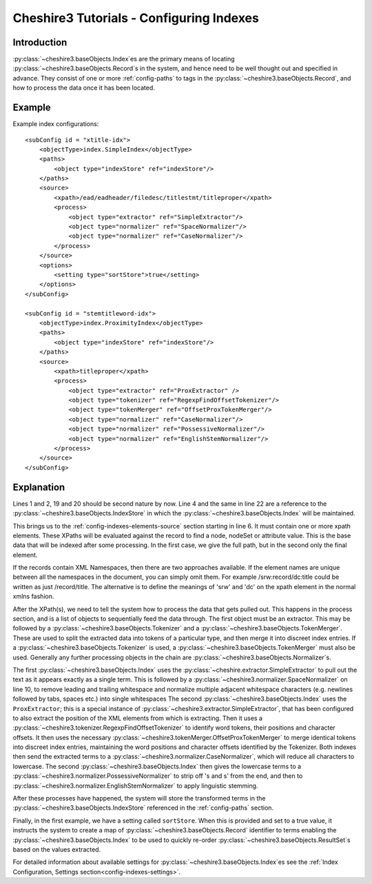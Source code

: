 Cheshire3 Tutorials - Configuring Indexes
=========================================

.. highlight:: xml
   :linenothreshold: 5


Introduction
------------

:py:class:`~cheshire3.baseObjects.Index`\ es are the primary means of locating
:py:class:`~cheshire3.baseObjects.Record`\ s in the system, and hence need to
be well thought out and specified in advance. They consist of one or more
:ref:`config-paths` to tags in the :py:class:`~cheshire3.baseObjects.Record`,
and how to process the data once it has been located.


Example
-------

Example index configurations::

    <subConfig id = "xtitle-idx">
        <objectType>index.SimpleIndex</objectType>
        <paths>
            <object type="indexStore" ref="indexStore"/>
        </paths>
        <source>
            <xpath>/ead/eadheader/filedesc/titlestmt/titleproper</xpath>
            <process>
                <object type="extractor" ref="SimpleExtractor"/>
                <object type="normalizer" ref="SpaceNormalizer"/>
                <object type="normalizer" ref="CaseNormalizer"/>
            </process>
        </source>
        <options>
            <setting type="sortStore">true</setting>
        </options>
    </subConfig>

    <subConfig id = "stemtitleword-idx">
        <objectType>index.ProximityIndex</objectType>
        <paths>
            <object type="indexStore" ref="indexStore"/>
        </paths>
        <source>
            <xpath>titleproper</xpath>
            <process>
                <object type="extractor" ref="ProxExtractor" />
                <object type="tokenizer" ref="RegexpFindOffsetTokenizer"/>
                <object type="tokenMerger" ref="OffsetProxTokenMerger"/>
                <object type="normalizer" ref="CaseNormalizer"/>
                <object type="normalizer" ref="PossessiveNormalizer"/>
                <object type="normalizer" ref="EnglishStemNormalizer"/>
            </process>
        </source>
    </subConfig>


Explanation
-----------

Lines 1 and 2, 19 and 20 should be second nature by now. Line 4 and the same in
line 22 are a reference to the :py:class:`~cheshire3.baseObjects.IndexStore` in
which the :py:class:`~cheshire3.baseObjects.Index` will be maintained.

This brings us to the :ref:`config-indexes-elements-source` section starting in
line 6. It must contain one or more xpath elements. These XPaths will be
evaluated against the record to find a node, nodeSet or attribute value. This
is the base data that will be indexed after some processing. In the first case,
we give the full path, but in the second only the final element.

If the records contain XML Namespaces, then there are two approaches available.
If the element names are unique between all the namespaces in the document, you
can simply omit them. For example /srw:record/dc:title could be written as just
/record/title. The alternative is to define the meanings of 'srw' and 'dc' on
the xpath element in the normal xmlns fashion.

After the XPath(s), we need to tell the system how to process the data that
gets pulled out. This happens in the process section, and is a list of objects
to sequentially feed the data through. The first object must be an extractor.
This may be followed by a :py:class:`~cheshire3.baseObjects.Tokenizer` and a
:py:class:`~cheshire3.baseObjects.TokenMerger`. These are used to split
the extracted data into tokens of a particular type, and then merge it into
discreet index entries. If a :py:class:`~cheshire3.baseObjects.Tokenizer` is
used, a :py:class:`~cheshire3.baseObjects.TokenMerger` must also be used.
Generally any further processing objects in the chain are
:py:class:`~cheshire3.baseObjects.Normalizer`\ s.

The first :py:class:`~cheshire3.baseObjects.Index` uses the
:py:class:`~cheshire.extractor.SimpleExtractor` to pull out the text as it
appears exactly as a single term. This is followed by a
:py:class:`~cheshire3.normalizer.SpaceNormalizer` on line 10, to
remove leading and trailing whitespace and normalize multiple adjacent
whitespace characters (e.g. newlines followed by tabs, spaces etc.) into single
whitespaces The second :py:class:`~cheshire3.baseObjects.Index` uses the
``ProxExtractor``; this is a special instance of
:py:class:`~cheshire3.extractor.SimpleExtractor`, that has been configured to
also extract the position of the XML elements from which is extracting. Then
it uses a :py:class:`~cheshire3.tokenizer.RegexpFindOffsetTokenizer` to
identify word tokens, their positions and character offsets. It then uses the
necessary :py:class:`~cheshire3.tokenMerger.OffsetProxTokenMerger` to merge
identical tokens into discreet index entries, maintaining the word positions
and character offsets identified by the Tokenizer. Both indexes then send the
extracted terms to a :py:class:`~cheshire3.normalizer.CaseNormalizer`, which
will reduce all characters to lowercase. The second
:py:class:`~cheshire3.baseObjects.Index` then gives the lowercase terms to a
:py:class:`~cheshire3.normalizer.PossessiveNormalizer` to strip off 's and s'
from the end, and then to
:py:class:`~cheshire3.normalizer.EnglishStemNormalizer` to apply
linguistic stemming.

After these processes have happened, the system will store the transformed
terms in the :py:class:`~cheshire3.baseObjects.IndexStore` referenced in the
:ref:`config-paths` section.

Finally, in the first example, we have a setting called ``sortStore``. When
this is provided and set to a true value, it instructs the system to create a
map of :py:class:`~cheshire3.baseObjects.Record` identifier to terms
enabling the :py:class:`~cheshire3.baseObjects.Index` to be used to quickly
re-order :py:class:`~cheshire3.baseObjects.ResultSet`\ s based on the values
extracted.

For detailed information about
available settings for :py:class:`~cheshire3.baseObjects.Index`\ es see
the :ref:`Index Configuration, Settings section<config-indexes-settings>`.
